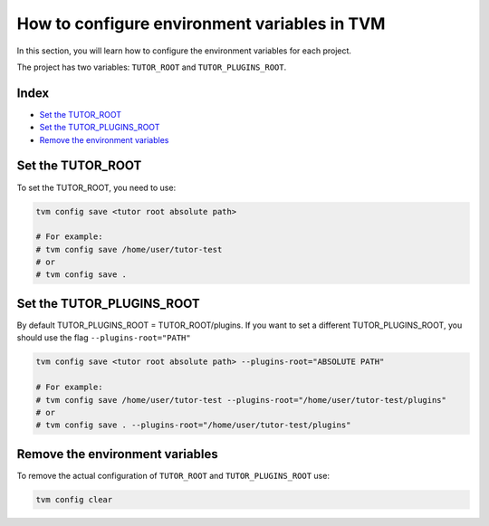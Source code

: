 How to configure environment variables in TVM
##############################################

In this section, you will learn how to configure the environment variables for each project.

The project has two variables: ``TUTOR_ROOT`` and ``TUTOR_PLUGINS_ROOT``.

Index
------

- `Set the TUTOR_ROOT`_
- `Set the TUTOR_PLUGINS_ROOT`_
- `Remove the environment variables`_


Set the TUTOR_ROOT
-------------------

To set the TUTOR_ROOT, you need to use:

.. code-block:: bash

    tvm config save <tutor root absolute path>

    # For example:
    # tvm config save /home/user/tutor-test
    # or
    # tvm config save .


Set the TUTOR_PLUGINS_ROOT
---------------------------

By default TUTOR_PLUGINS_ROOT = TUTOR_ROOT/plugins. If you want to set a different TUTOR_PLUGINS_ROOT, you should use the flag  ``--plugins-root="PATH"``

.. code-block:: bash

    tvm config save <tutor root absolute path> --plugins-root="ABSOLUTE PATH"

    # For example:
    # tvm config save /home/user/tutor-test --plugins-root="/home/user/tutor-test/plugins"
    # or
    # tvm config save . --plugins-root="/home/user/tutor-test/plugins"


Remove the environment variables
---------------------------------

To remove the actual configuration of ``TUTOR_ROOT`` and ``TUTOR_PLUGINS_ROOT`` use:

.. code-block:: bash

    tvm config clear
